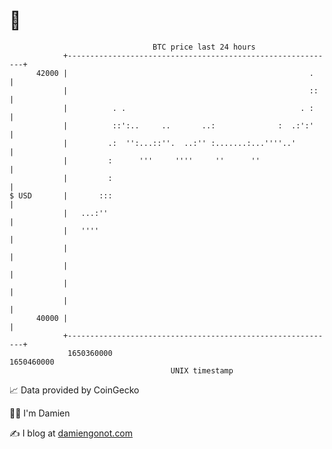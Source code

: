 * 👋

#+begin_example
                                   BTC price last 24 hours                    
               +------------------------------------------------------------+ 
         42000 |                                                      .     | 
               |                                                      ::    | 
               |          . .                                       . :     | 
               |          ::':..     ..       ..:              :  .:':'     | 
               |         .:  '':...::''.  ..:'' :.......:...''''..'         | 
               |         :      '''     ''''     ''      ''                 | 
               |         :                                                  | 
   $ USD       |       :::                                                  | 
               |   ...:''                                                   | 
               |   ''''                                                     | 
               |                                                            | 
               |                                                            | 
               |                                                            | 
               |                                                            | 
         40000 |                                                            | 
               +------------------------------------------------------------+ 
                1650360000                                        1650460000  
                                       UNIX timestamp                         
#+end_example
📈 Data provided by CoinGecko

🧑‍💻 I'm Damien

✍️ I blog at [[https://www.damiengonot.com][damiengonot.com]]

